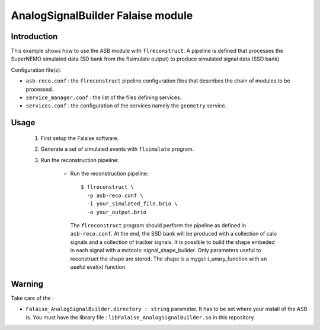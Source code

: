 AnalogSignalBuilder Falaise module
=====================================

Introduction
------------

This example shows how to use the ASB module with ``flreconstruct``. A
pipeline is  defined that processes  the SuperNEMO simulated  data (SD
bank from the flsimulate output) to produce simulated signal data (SSD
bank)

Configuration file(s):

* ``asb-reco.conf``  :  the ``flreconstruct``  pipeline  configuration
  files that describes the chain of modules to be processed.

* ``service_manager.conf`` : the list of the files defining services.

* ``services.conf``  : the  configuration of  the services  namely the
  ``geometry`` service.


Usage
-----

  1. First setup the Falaise software.

  2. Generate a set of simulated events with ``flsimulate`` program.

  3. Run the reconstruction pipeline:

      * Run the reconstruction pipeline: ::

          $ flreconstruct \
            -p asb-reco.conf \
	    -i your_simulated_file.brio \
	    -o your_output.brio

        The ``flreconstruct``  program should perform the  pipeline as
        defined in ``asb-reco.conf``. At the end, the SSD bank will be
        produced with a collection of calo signals and a collection of
        tracker signals. It is possible  to build the shape embeded in
        each  signal   with  a   mctools::signal_shape_builder.   Only
        parameters  useful to  reconstruct the  shape are  stored. The
        shape  is a  mygsl::i_unary_function  with  an useful  eval(x)
        function.

Warning
-------

Take care of the :

* ``Falaise_AnalogSignalBuilder.directory : string`` parameter. It has
  to  be set  where your  install of  the ASB  is. You  must have  the
  library   file  :   ``libFalaise_AnalogSignalBuilder.so``  in   this
  repository.

